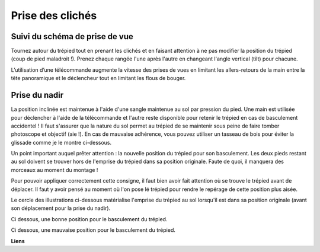 Prise des clichés
=================

Suivi du schéma de prise de vue
-------------------------------

Tournez autour du trépied tout en prenant les clichés et en faisant attention à
ne pas modifier la position du trépied (coup de pied maladroit !). Prenez chaque
rangée l'une après l'autre en changeant l'angle vertical (tilt) pour chacune.

L’utilisation d’une télécommande augmente la vitesse des prises de vues en
limitant les allers-retours de la main entre la tête panoramique et le
déclencheur tout en limitant les flous de bouger.

Prise du nadir
--------------

La position inclinée est maintenue à l'aide d'une sangle maintenue au sol par
pression du pied. Une main est utilisée pour déclencher à l'aide de la
télécommande et l'autre reste disponible pour retenir le trépied en cas de
basculement accidentel ! Il faut s'assurer que la nature du sol permet au
trépied de se maintenir sous peine de faire tomber photoscope et objectif (aie
!). En cas de mauvaise adhérence, vous pouvez utiliser un tasseau de bois pour
éviter la glissade comme je le montre ci-dessous.

.. image:: images/trepied_incline.png
   :align: center

Un point important auquel prêter attention : la nouvelle position du trépied
pour son basculement. Les deux pieds restant au sol doivent se trouver hors de
l'emprise du trépied dans sa position originale. Faute de quoi, il manquera des
morceaux au moment du montage !

Pour pouvoir appliquer correctement cette consigne, il faut bien avoir fait
attention où se trouve le trépied avant de déplacer. Il faut y avoir pensé au
moment où l'on pose lé trépied pour rendre le repérage de cette position plus
aisée.

Le cercle des illustrations ci-dessous matérialise l'emprise du trépied au sol
lorsqu'il est dans sa position originale (avant son déplacement pour la prise du
nadir).

Ci dessous, une bonne position pour le basculement du trépied.

.. image:: images/trepied_nadir_ok.png
   :align: center


Ci dessous, une mauvaise position pour le basculement du trépied.

.. image:: images/trepied_nadir_nok.png
   :align: center

**Liens**
